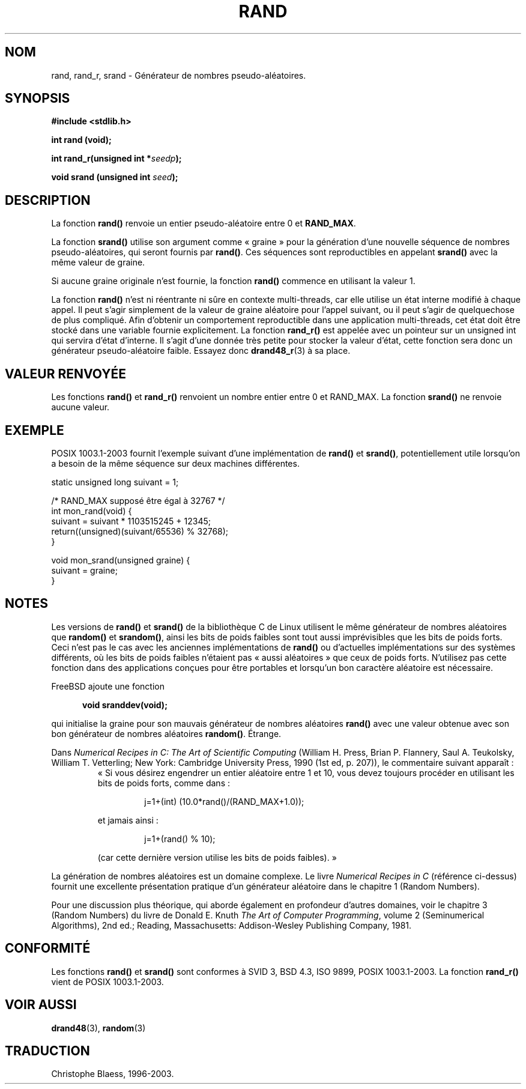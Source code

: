 .\" Copyright 1993 David Metcalfe (david@prism.demon.co.uk)
.\"
.\" Permission is granted to make and distribute verbatim copies of this
.\" manual provided the copyright notice and this permission notice are
.\" preserved on all copies.
.\"
.\" Permission is granted to copy and distribute modified versions of this
.\" manual under the conditions for verbatim copying, provided that the
.\" entire resulting derived work is distributed under the terms of a
.\" permission notice identical to this one
.\"
.\" Since the Linux kernel and libraries are constantly changing, this
.\" manual page may be incorrect or out-of-date.  The author(s) assume no
.\" responsibility for errors or omissions, or for damages resulting from
.\" the use of the information contained herein.  The author(s) may not
.\" have taken the same level of care in the production of this manual,
.\" which is licensed free of charge, as they might when working
.\" professionally.
.\"
.\" Formatted or processed versions of this manual, if unaccompanied by
.\" the source, must acknowledge the copyright and authors of this work.
.\"
.\" References consulted:
.\"     Linux libc source code
.\"     Lewine's _POSIX Programmer's Guide_ (O'Reilly & Associates, 1991)
.\"     386BSD man pages
.\"
.\" Modified 1993-03-29, David Metcalfe
.\" Modified 1993-04-28, Lars Wirzenius
.\" Modified 1993-07-24, Rik Faith (faith@cs.unc.edu)
.\" Modified 1995-05-18, Rik Faith (faith@cs.unc.edu) to add
.\"          better discussion of problems with rand on other systems.
.\"          (Thanks to Esa Hyyti{ (ehyytia@snakemail.hut.fi).)
.\" Modified 1998-04-10, Nicolás Lichtmaier <nick@debian.org>
.\"          with contribution from Francesco Potorti <F.Potorti@cnuce.cnr.it>
.\" Modified 2003-11-15, aeb, added rand_r
.\"
.\" Traduction 05/11/1996 par Christophe Blaess (ccb@club-internet.fr)
.\" Màj 21/07/2003 LDP-1.56
.\" Màj 08/07/2005 LDP-1.63
.\" Màj 14/12/2005 LDP-1.65
.\"
.TH RAND 3 "15 novembre 2003" LDP "Manuel du programmeur Linux"
.SH NOM
rand, rand_r, srand \- Générateur de nombres pseudo-aléatoires.
.SH SYNOPSIS
.nf
.B #include <stdlib.h>
.sp
.B int rand (void);
.sp
.BI "int rand_r(unsigned int *" seedp );
.sp
.BI "void srand (unsigned int " seed );
.fi
.SH DESCRIPTION
La fonction \fBrand()\fP renvoie un entier pseudo-aléatoire entre 0 et
\fBRAND_MAX\fP.
.PP
La fonction \fBsrand()\fP utilise son argument comme «\ graine\ » pour la
génération d'une nouvelle séquence de nombres pseudo-aléatoires, qui seront
fournis par \fBrand()\fP.
Ces séquences sont reproductibles en appelant \fBsrand()\fP avec la
même valeur de graine.
.PP
Si aucune graine originale n'est fournie, la fonction \fBrand()\fP commence en
utilisant la valeur 1.
.PP
La fonction
.B rand()
n'est ni réentrante ni sûre en contexte multi-threads, car elle utilise
un état interne modifié à chaque appel. Il peut s'agir simplement de la valeur
de graine aléatoire pour l'appel suivant, ou il peut s'agir de quelquechose
de plus compliqué. Afin d'obtenir un comportement reproductible dans une
application multi-threads, cet état doit être stocké dans une variable fournie
explicitement. La fonction
.B rand_r()
est appelée avec un pointeur sur un unsigned int qui servira d'état d'interne.
Il s'agit d'une donnée très petite pour stocker la valeur d'état, cette
fonction sera donc un générateur pseudo-aléatoire faible. Essayez donc
.BR drand48_r (3)
à sa place.
.SH "VALEUR RENVOYÉE"
Les fonctions \fBrand()\fP et \fBrand_r()\fP renvoient un nombre entier
entre 0 et RAND_MAX.
La fonction \fBsrand()\fP ne renvoie aucune valeur.
.SH EXEMPLE
POSIX 1003.1-2003 fournit l'exemple suivant d'une implémentation de
.B rand()
et
.BR srand() ,
potentiellement utile lorsqu'on a besoin de la même séquence sur deux
machines différentes.
.sp
.nf
    static unsigned long suivant = 1;

    /* RAND_MAX supposé être égal à 32767 */
    int mon_rand(void) {
        suivant = suivant * 1103515245 + 12345;
        return((unsigned)(suivant/65536) % 32768);
    }

    void mon_srand(unsigned graine) {
        suivant = graine;
    }
.fi
.SH NOTES
Les versions de \fBrand()\fP et \fBsrand()\fP de la bibliothèque C de Linux
utilisent le même générateur de nombres aléatoires que \fBrandom()\fP et
\fBsrandom()\fP, ainsi les bits de poids faibles sont tout aussi imprévisibles
que les bits de poids forts.
Ceci n'est pas le cas avec les anciennes implémentations de
.B rand()
ou d'actuelles implémentations sur des systèmes différents,
où les bits de poids faibles n'étaient pas «\ aussi aléatoires\ » que ceux
de poids forts. N'utilisez pas cette fonction dans des applications conçues
pour être portables et lorsqu'un bon caractère aléatoire est nécessaire.
.PP
FreeBSD ajoute une fonction
.sp
.in +5
.B void sranddev(void);
.in
.sp
qui initialise la graine pour son mauvais générateur de nombres aléatoires
.B rand()
avec une valeur obtenue avec son bon générateur de nombres aléatoires
.BR random() .
Étrange.
.PP
Dans
.I Numerical Recipes in C: The Art of Scientific Computing
(William H. Press, Brian P. Flannery, Saul A. Teukolsky, William
T. Vetterling; New York: Cambridge University Press, 1990 (1st ed,
p. 207)), le commentaire suivant apparaît\ :
.RS
«\ Si vous désirez engendrer un entier aléatoire entre 1 et 10, vous devez
toujours procéder en utilisant les bits de poids forts, comme dans\ :
.RS
.sp
j=1+(int) (10.0*rand()/(RAND_MAX+1.0));
.sp
.RE
et jamais ainsi\ :
.RS
.sp
j=1+(rand() % 10);
.sp
.RE
(car cette dernière version utilise les bits de poids faibles).\ »
.RE
.PP
La génération de nombres aléatoires est un domaine complexe. Le livre
.I Numerical Recipes in C
(référence ci\-dessus)
fournit une excellente présentation pratique d'un générateur aléatoire
dans le chapitre 1 (Random Numbers).
.PP
Pour une discussion plus théorique, qui aborde également en profondeur
d'autres domaines, voir le chapitre 3 (Random Numbers) du livre de
Donald E. Knuth
.IR "The Art of Computer Programming" ,
volume 2 (Seminumerical Algorithms), 2nd ed.; Reading, Massachusetts:
Addison-Wesley Publishing Company, 1981.
.SH "CONFORMITÉ"
Les fonctions
.B rand()
et
.B srand()
sont conformes à SVID 3, BSD 4.3, ISO 9899, POSIX 1003.1-2003.
La fonction
.B rand_r()
vient de POSIX 1003.1-2003.
.SH "VOIR AUSSI"
.BR drand48 (3),
.BR random (3)
.SH TRADUCTION
Christophe Blaess, 1996-2003.
